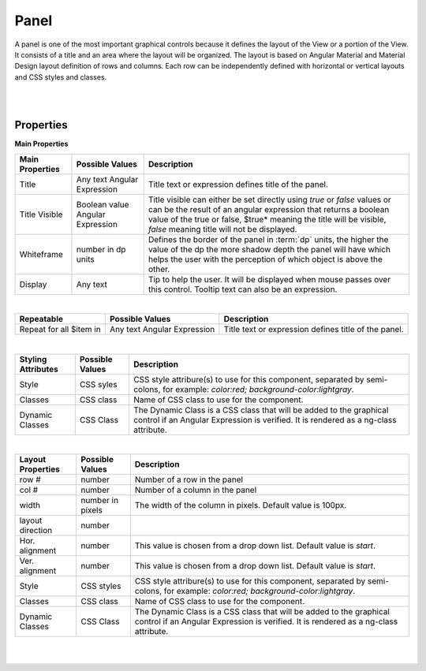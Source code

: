 Panel
=====

.. image:: ../images/icons/icon_web.png
   :class: pull-right

A panel is one of the most important graphical controls because it defines the layout of the View or a portion of the View.
It consists of a title and an area where the layout will be organized. The layout is based on Angular Material and Material
Design layout definition of rows and columns. Each row can be independently defined with horizontal or vertical layouts and
CSS styles and classes.

|

.. image:: ../images/gcs/dfx-panel-designtime.png

|

Properties
^^^^^^^^^^

**Main Properties**

+------------------------+-------------------+--------------------------------------------------------------------------------------------+
| **Main Properties**    | Possible Values   | Description                                                                                |
+========================+===================+============================================================================================+
|Title                   | Any text          | Title text or expression defines title of the panel.                                       |
|                        | Angular Expression|                                                                                            |
|                        |                   |                                                                                            |
+------------------------+-------------------+--------------------------------------------------------------------------------------------+
| Title Visible          | Boolean value     | Title visible can either be set directly using *true* or *false* values or can be the      |
|                        | Angular Expression| result of an angular expression that returns a boolean value of the true or false, $true*  |
|                        |                   | meaning the title will be visible, *false* meaning title will not be displayed.            |
+------------------------+-------------------+--------------------------------------------------------------------------------------------+
| Whiteframe             | number in dp units| Defines the border of the panel in :term:`dp` units, the higher the value of the dp the    |
|                        |                   | more shadow depth the panel will have which helps the user with the perception of which    |
|                        |                   | object is above the other.                                                                 |
+------------------------+-------------------+--------------------------------------------------------------------------------------------+
| Display                | Any text          | Tip to help the user. It will be displayed when mouse passes over this control. Tooltip    |
|                        |                   | text can also be an expression.                                                            |
+------------------------+-------------------+--------------------------------------------------------------------------------------------+

|

+------------------------+-------------------+--------------------------------------------------------------------------------------------+
| **Repeatable**         | Possible Values   | Description                                                                                |
+========================+===================+============================================================================================+
|Repeat for all $item in | Any text          | Title text or expression defines title of the panel.                                       |
|                        | Angular Expression|                                                                                            |
|                        |                   |                                                                                            |
+------------------------+-------------------+--------------------------------------------------------------------------------------------+

|

+------------------------+-------------------+--------------------------------------------------------------------------------------------+
| **Styling Attributes** | Possible Values   | Description                                                                                |
+========================+===================+============================================================================================+
| Style                  | CSS syles         | CSS style attribure(s) to use for this component, separated by semi-colons, for example:   |
|                        |                   | *color:red; background-color:lightgray*.                                                   |
+------------------------+-------------------+--------------------------------------------------------------------------------------------+
| Classes                | CSS class         | Name of CSS class to use for the component.                                                |
+------------------------+-------------------+--------------------------------------------------------------------------------------------+
| Dynamic Classes        | CSS Class         | The Dynamic Class is a CSS class that will be added to the graphical control if an Angular |
|                        |                   | Expression is verified. It is rendered as a ng-class attribute.                            |
+------------------------+-------------------+--------------------------------------------------------------------------------------------+

|

+------------------------+-------------------+--------------------------------------------------------------------------------------------+
| **Layout Properties**  | Possible Values   | Description                                                                                |
+========================+===================+============================================================================================+
| row #                  | number            | Number of a row in the panel                                                               |
+------------------------+-------------------+--------------------------------------------------------------------------------------------+
| col #                  | number            | Number of a column in the panel                                                            |
+------------------------+-------------------+--------------------------------------------------------------------------------------------+
| width                  | number in pixels  | The width of the column in pixels. Default value is 100px.                                 |
+------------------------+-------------------+--------------------------------------------------------------------------------------------+
| layout direction       | number            |                                                                                            |
+------------------------+-------------------+--------------------------------------------------------------------------------------------+
| Hor. alignment         | number            | This value is chosen from a drop down list. Default value is *start*.                      |
+------------------------+-------------------+--------------------------------------------------------------------------------------------+
| Ver. alignment         | number            | This value is chosen from a drop down list. Default value is *start*.                      |
+------------------------+-------------------+--------------------------------------------------------------------------------------------+
| Style                  | CSS styles        | CSS style attribure(s) to use for this component, separated by semi-colons, for example:   |
|                        |                   | *color:red; background-color:lightgray*.                                                   |
+------------------------+-------------------+--------------------------------------------------------------------------------------------+
| Classes                | CSS class         | Name of CSS class to use for the component.                                                |
+------------------------+-------------------+--------------------------------------------------------------------------------------------+
| Dynamic Classes        | CSS Class         | The Dynamic Class is a CSS class that will be added to the graphical control if an Angular |
|                        |                   | Expression is verified. It is rendered as a ng-class attribute.                            |
+------------------------+-------------------+--------------------------------------------------------------------------------------------+


|
|
